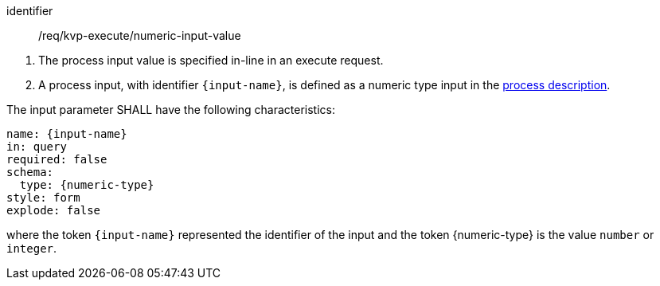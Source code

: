 [[req_kvp-execute_numeric-input-value]]
[requirement]
====
[%metadata]
identifier:: /req/kvp-execute/numeric-input-value
[.component,class=conditions]
--
. The process input value is specified in-line in an execute request.
. A process input, with identifier `{input-name}`, is defined as a numeric type input in the <<sc_process_description,process description>>.
--

[.component,class=part]
--
The input parameter SHALL have the following characteristics:

[source,YAML]
----
name: {input-name}
in: query
required: false
schema:
  type: {numeric-type}
style: form
explode: false
----

where the token `{input-name}` represented the identifier of the input and the token {numeric-type} is the value `number` or `integer`.
--
====
